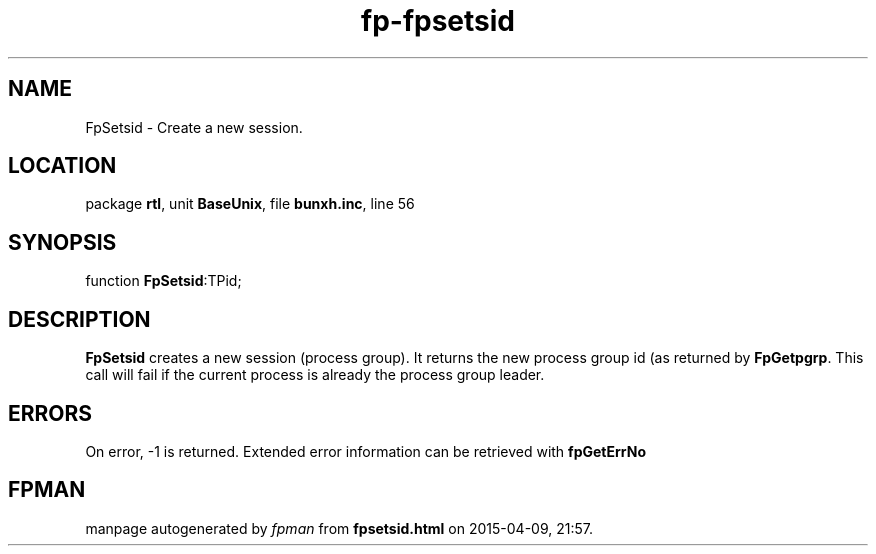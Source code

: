 .\" file autogenerated by fpman
.TH "fp-fpsetsid" 3 "2014-03-14" "fpman" "Free Pascal Programmer's Manual"
.SH NAME
FpSetsid - Create a new session.
.SH LOCATION
package \fBrtl\fR, unit \fBBaseUnix\fR, file \fBbunxh.inc\fR, line 56
.SH SYNOPSIS
function \fBFpSetsid\fR:TPid;
.SH DESCRIPTION
\fBFpSetsid\fR creates a new session (process group). It returns the new process group id (as returned by \fBFpGetpgrp\fR. This call will fail if the current process is already the process group leader.


.SH ERRORS
On error, -1 is returned. Extended error information can be retrieved with \fBfpGetErrNo\fR


.SH FPMAN
manpage autogenerated by \fIfpman\fR from \fBfpsetsid.html\fR on 2015-04-09, 21:57.

